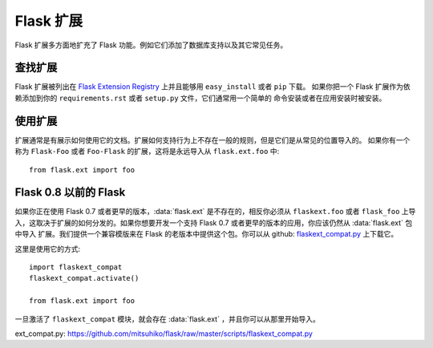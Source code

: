 Flask 扩展
================

Flask 扩展多方面地扩充了 Flask 功能。例如它们添加了数据库支持以及其它常见任务。

查找扩展
------------------

Flask 扩展被列出在 `Flask Extension Registry`_  上并且能够用 ``easy_install`` 或者 ``pip`` 下载。
如果你把一个 Flask 扩展作为依赖添加到你的 ``requirements.rst`` 或者 ``setup.py`` 文件，它们通常用一个简单的
命令安装或者在应用安装时被安装。

使用扩展
----------------

扩展通常是有展示如何使用它的文档。扩展如何支持行为上不存在一般的规则，但是它们是从常见的位置导入的。
如果你有一个称为 ``Flask-Foo`` 或者 ``Foo-Flask`` 的扩展，这将是永远导入从 ``flask.ext.foo`` 中::

    from flask.ext import foo

Flask 0.8 以前的 Flask
----------------------

如果你正在使用 Flask 0.7 或者更早的版本，:data:`flask.ext` 是不存在的，相反你必须从 ``flaskext.foo`` 或者 ``flask_foo``
上导入，这取决于扩展的如何分发的。如果你想要开发一个支持 Flask 0.7 或者更早的版本的应用，你应该仍然从 :data:`flask.ext` 包中导入
扩展。我们提供一个兼容模版来在 Flask 的老版本中提供这个包。你可以从 github: `flaskext_compat.py`_ 上下载它。

这里是使用它的方式::

    import flaskext_compat
    flaskext_compat.activate()

    from flask.ext import foo

一旦激活了 ``flaskext_compat`` 模块，就会存在 :data:`flask.ext` ，并且你可以从那里开始导入。

.. _Flask Extension Registry: http://flask.pocoo.org/extensions/

.. _flaskext_compat.py: https://github.com/mitsuhiko/flask/raw/master/scripts/flaskext_compat.py

ext_compat.py: https://github.com/mitsuhiko/flask/raw/master/scripts/flaskext_compat.py
